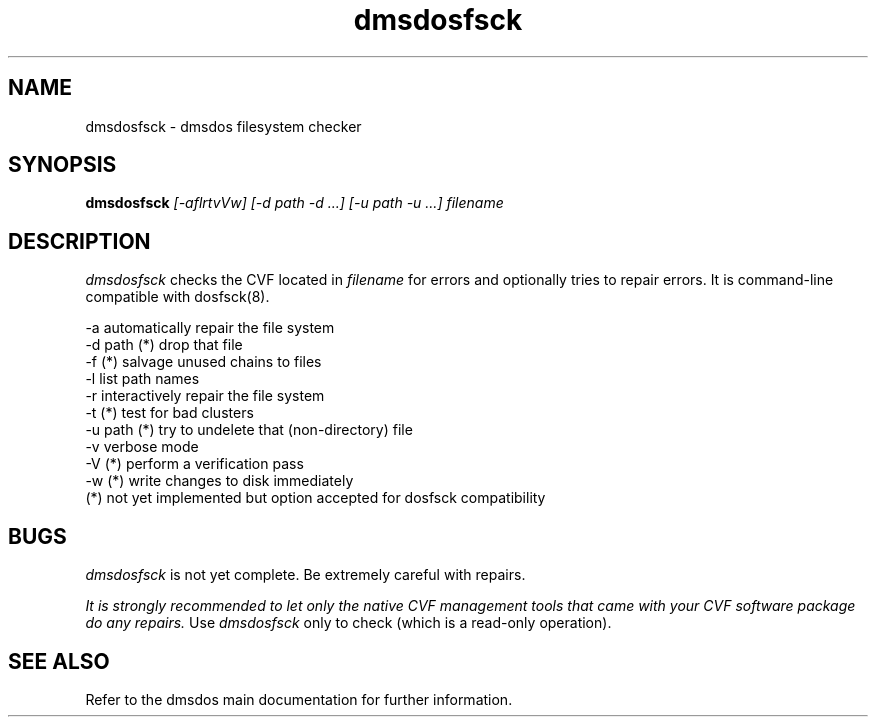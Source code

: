 .TH dmsdosfsck 8 "16 Jun 1998" "dmsdos 0.9.1.3" "dmsdos filesystem checker"
.SH NAME
dmsdosfsck \- dmsdos filesystem checker
.SH SYNOPSIS

.BI dmsdosfsck " [-aflrtvVw] [-d path -d ...] [-u path -u ...] filename"

.SH DESCRIPTION
.I dmsdosfsck
checks the CVF located in
.I filename
for errors and optionally tries to repair errors. It is command-line
compatible with dosfsck(8).

 -a          automatically repair the file system
 -d path (*) drop that file
 -f      (*) salvage unused chains to files
 -l          list path names
 -r          interactively repair the file system
 -t      (*) test for bad clusters
 -u path (*) try to undelete that (non-directory) file
 -v          verbose mode
 -V      (*) perform a verification pass
 -w      (*) write changes to disk immediately
 (*) not yet implemented but option accepted for dosfsck compatibility


.SH BUGS
.I dmsdosfsck
is not yet complete. Be extremely careful with repairs. 

.I It is strongly
.I recommended to let only the native CVF management tools that came with your
.I CVF software package do any repairs.
Use 
.I dmsdosfsck
only to check (which is a read-only operation).

.SH SEE ALSO

Refer to the dmsdos main documentation for further information.
